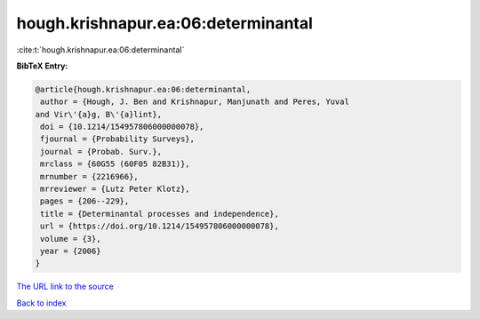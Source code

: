 hough.krishnapur.ea:06:determinantal
====================================

:cite:t:`hough.krishnapur.ea:06:determinantal`

**BibTeX Entry:**

.. code-block:: bibtex

   @article{hough.krishnapur.ea:06:determinantal,
    author = {Hough, J. Ben and Krishnapur, Manjunath and Peres, Yuval
   and Vir\'{a}g, B\'{a}lint},
    doi = {10.1214/154957806000000078},
    fjournal = {Probability Surveys},
    journal = {Probab. Surv.},
    mrclass = {60G55 (60F05 82B31)},
    mrnumber = {2216966},
    mrreviewer = {Lutz Peter Klotz},
    pages = {206--229},
    title = {Determinantal processes and independence},
    url = {https://doi.org/10.1214/154957806000000078},
    volume = {3},
    year = {2006}
   }

`The URL link to the source <ttps://doi.org/10.1214/154957806000000078}>`__


`Back to index <../By-Cite-Keys.html>`__
